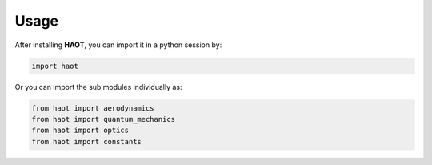 Usage
=====

After installing **HAOT**, you can import it in a python session by:

.. code::

    import haot

Or you can import the sub modules individually as:

.. code::

   from haot import aerodynamics
   from haot import quantum_mechanics 
   from haot import optics 
   from haot import constants


